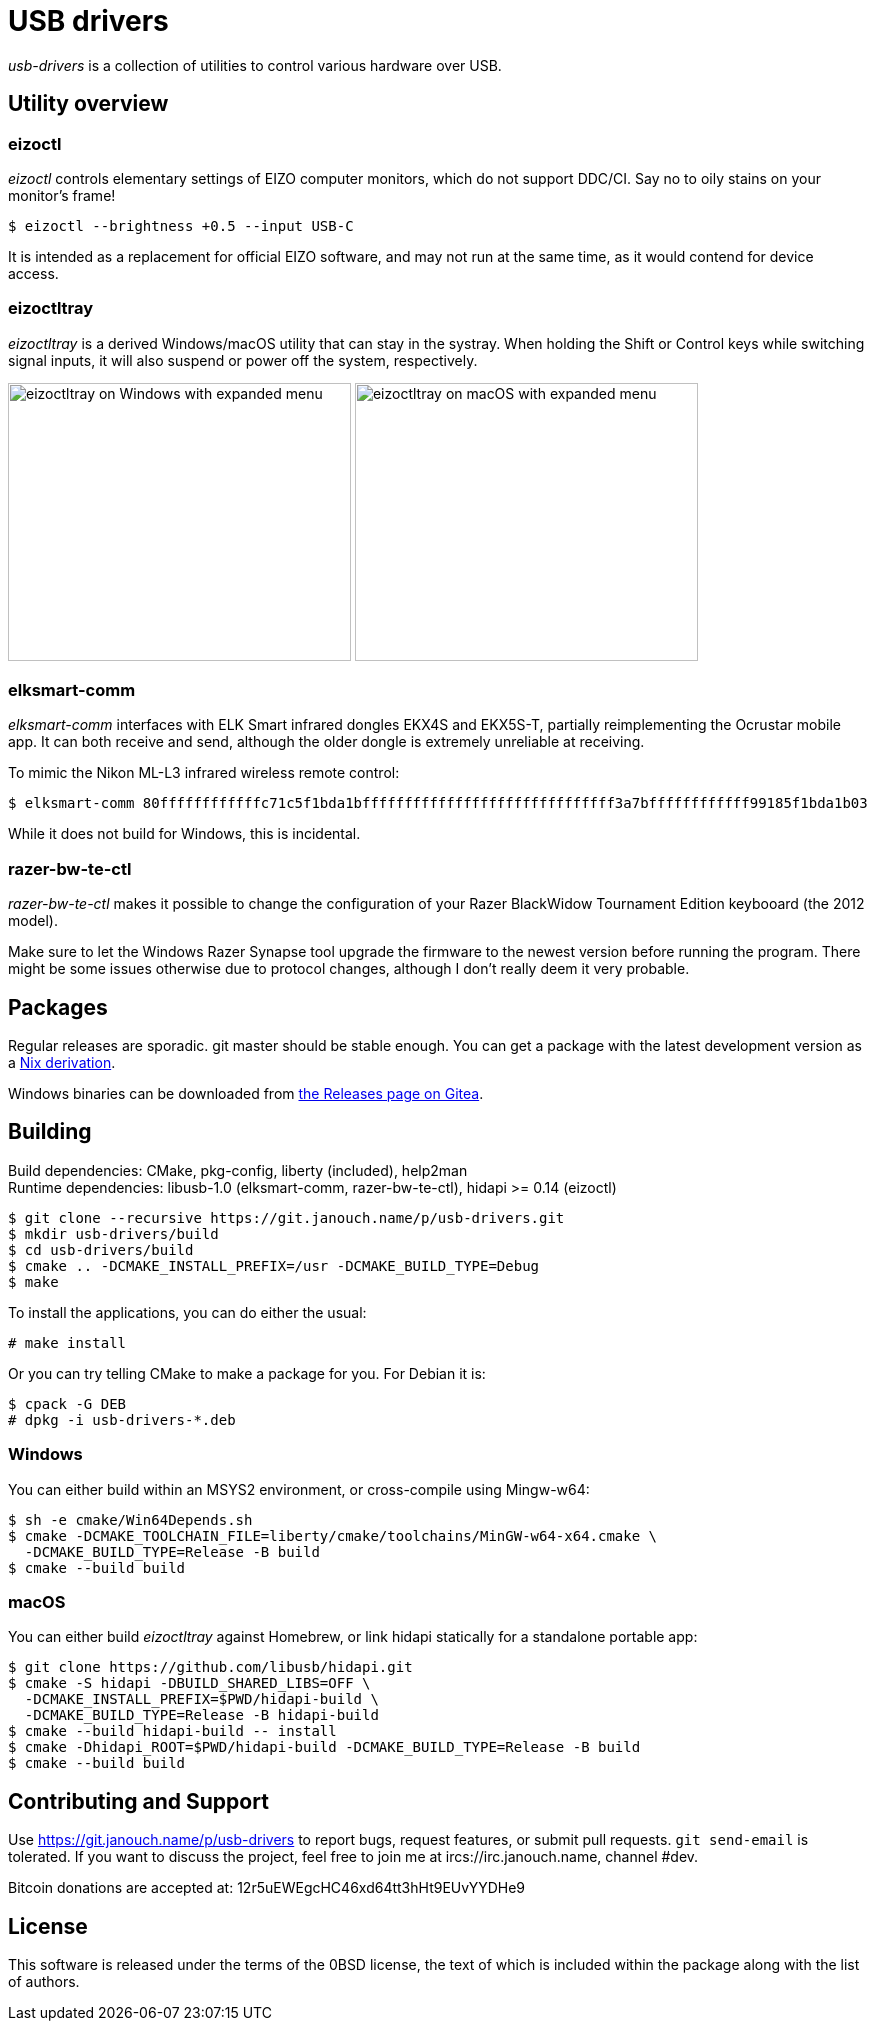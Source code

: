 USB drivers
===========
:compact-option:

_usb-drivers_ is a collection of utilities to control various hardware over USB.

Utility overview
----------------

eizoctl
~~~~~~~
_eizoctl_ controls elementary settings of EIZO computer monitors, which do not
support DDC/CI.  Say no to oily stains on your monitor's frame!

 $ eizoctl --brightness +0.5 --input USB-C

It is intended as a replacement for official EIZO software,
and may not run at the same time, as it would contend for device access.

eizoctltray
~~~~~~~~~~~
_eizoctltray_ is a derived Windows/macOS utility that can stay in the systray.
When holding the Shift or Control keys while switching signal inputs,
it will also suspend or power off the system, respectively.

image:eizoctltray-win.png["eizoctltray on Windows with expanded menu", 343, 278]
image:eizoctltray-mac.png["eizoctltray on macOS with expanded menu", 343, 278]

elksmart-comm
~~~~~~~~~~~~~
_elksmart-comm_ interfaces with ELK Smart infrared dongles EKX4S and EKX5S-T,
partially reimplementing the Ocrustar mobile app.  It can both receive and send,
although the older dongle is extremely unreliable at receiving.

To mimic the Nikon ML-L3 infrared wireless remote control:

 $ elksmart-comm 80ffffffffffffc71c5f1bda1bffffffffffffffffffffffffffffff3a7bffffffffffff99185f1bda1b03

While it does not build for Windows, this is incidental.

razer-bw-te-ctl
~~~~~~~~~~~~~~~
_razer-bw-te-ctl_ makes it possible to change the configuration of your Razer
BlackWidow Tournament Edition keybooard (the 2012 model).

Make sure to let the Windows Razer Synapse tool upgrade the firmware to the
newest version before running the program.  There might be some issues otherwise
due to protocol changes, although I don't really deem it very probable.

Packages
--------
Regular releases are sporadic.  git master should be stable enough.
You can get a package with the latest development version
as a https://git.janouch.name/p/nixexprs[Nix derivation].

Windows binaries can be downloaded from
https://git.janouch.name/p/usb-drivers/releases[the Releases page on Gitea].

Building
--------
Build dependencies:
 CMake, pkg-config, liberty (included), help2man +
Runtime dependencies:
 libusb-1.0 (elksmart-comm, razer-bw-te-ctl), hidapi >= 0.14 (eizoctl)

 $ git clone --recursive https://git.janouch.name/p/usb-drivers.git
 $ mkdir usb-drivers/build
 $ cd usb-drivers/build
 $ cmake .. -DCMAKE_INSTALL_PREFIX=/usr -DCMAKE_BUILD_TYPE=Debug
 $ make

To install the applications, you can do either the usual:

 # make install

Or you can try telling CMake to make a package for you.  For Debian it is:

 $ cpack -G DEB
 # dpkg -i usb-drivers-*.deb

Windows
~~~~~~~
You can either build within an MSYS2 environment,
or cross-compile using Mingw-w64:

 $ sh -e cmake/Win64Depends.sh
 $ cmake -DCMAKE_TOOLCHAIN_FILE=liberty/cmake/toolchains/MinGW-w64-x64.cmake \
   -DCMAKE_BUILD_TYPE=Release -B build
 $ cmake --build build

macOS
~~~~~
You can either build _eizoctltray_ against Homebrew,
or link hidapi statically for a standalone portable app:

 $ git clone https://github.com/libusb/hidapi.git
 $ cmake -S hidapi -DBUILD_SHARED_LIBS=OFF \
   -DCMAKE_INSTALL_PREFIX=$PWD/hidapi-build \
   -DCMAKE_BUILD_TYPE=Release -B hidapi-build
 $ cmake --build hidapi-build -- install
 $ cmake -Dhidapi_ROOT=$PWD/hidapi-build -DCMAKE_BUILD_TYPE=Release -B build
 $ cmake --build build

Contributing and Support
------------------------
Use https://git.janouch.name/p/usb-drivers to report bugs, request features,
or submit pull requests.  `git send-email` is tolerated.  If you want to discuss
the project, feel free to join me at ircs://irc.janouch.name, channel #dev.

Bitcoin donations are accepted at: 12r5uEWEgcHC46xd64tt3hHt9EUvYYDHe9

License
-------
This software is released under the terms of the 0BSD license, the text of which
is included within the package along with the list of authors.
